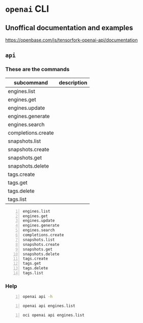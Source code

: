 * =openai= CLI
** Unoffical documentation and examples
https://openbase.com/js/tensorfork-openai-api/documentation

** =api=
*** These are the commands
| subcommand         | description |
|--------------------+-------------|
| engines.list       |             |
| engines.get        |             |
| engines.update     |             |
| engines.generate   |             |
| engines.search     |             |
| completions.create |             |
| snapshots.list     |             |
| snapshots.create   |             |
| snapshots.get      |             |
| snapshots.delete   |             |
| tags.create        |             |
| tags.get           |             |
| tags.delete        |             |
| tags.list          |             |

#+BEGIN_SRC text -n :async :results verbatim code
  engines.list
  engines.get
  engines.update
  engines.generate
  engines.search
  completions.create
  snapshots.list
  snapshots.create
  snapshots.get
  snapshots.delete
  tags.create
  tags.get
  tags.delete
  tags.list
#+END_SRC

*** Help
#+BEGIN_SRC bash -n :i bash :async :results verbatim code
  openai api -h
#+END_SRC

#+RESULTS:
#+begin_src bash
usage: openai api [-h]
                  {engines.list,engines.get,engines.update,engines.generate,engines.search,completions.create,snapshots.list,snapshots.create,snapshots.get,snapshots.delete,tags.create,tags.get,tags.delete,tags.list}
                  ...

positional arguments:
  {engines.list,engines.get,engines.update,engines.generate,engines.search,completions.create,snapshots.list,snapshots.create,snapshots.get,snapshots.delete,tags.create,tags.get,tags.delete,tags.list}
                        All API subcommands

optional arguments:
  -h, --help            show this help message and exit
#+end_src

#+BEGIN_SRC bash -n :i bash :async :results verbatim code
  openai api engines.list
#+END_SRC

#+RESULTS:
#+begin_src bash
usage: openai api [-h]
                  {engines.list,engines.get,engines.update,engines.generate,engines.search,completions.create,snapshots.list,snapshots.create,snapshots.get,snapshots.delete,tags.create,tags.get,tags.delete,tags.list}
                  ...
openai api: error: invalid choice: 'engines' (choose from 'engines.list', 'engines.get', 'engines.update', 'engines.generate', 'engines.search', 'completions.create', 'snapshots.list', 'snapshots.create', 'snapshots.get', 'snapshots.delete', 'tags.create', 'tags.get', 'tags.delete', 'tags.list')
#+end_src

#+BEGIN_SRC bash -n :i bash :async :results verbatim code
  oci openai api engines.list
#+END_SRC

#+RESULTS:
#+begin_src bash
{
  "data": [
    {
      "created": null,
      "id": "ada",
      "max_replicas": null,
      "object": "engine",
      "owner": "openai",
      "permissions": null,
      "ready": true,
      "ready_replicas": null,
      "replicas": null
    },
    {
      "created": null,
      "id": "babbage",
      "max_replicas": null,
      "object": "engine",
      "owner": "openai",
      "permissions": null,
      "ready": true,
      "ready_replicas": null,
      "replicas": null
    },
    {
      "created": null,
      "id": "content-filter-alpha-c4",
      "max_replicas": null,
      "object": "engine",
      "owner": "openai",
      "permissions": null,
      "ready": true,
      "ready_replicas": null,
      "replicas": null
    },
    {
      "created": null,
      "id": "content-filter-dev",
      "max_replicas": null,
      "object": "engine",
      "owner": "openai",
      "permissions": null,
      "ready": true,
      "ready_replicas": null,
      "replicas": null
    },
    {
      "created": null,
      "id": "curie",
      "max_replicas": null,
      "object": "engine",
      "owner": "openai",
      "permissions": null,
      "ready": true,
      "ready_replicas": null,
      "replicas": null
    },
    {
      "created": null,
      "id": "curie-instruct-beta",
      "max_replicas": null,
      "object": "engine",
      "owner": "openai",
      "permissions": null,
      "ready": true,
      "ready_replicas": null,
      "replicas": null
    },
    {
      "created": null,
      "id": "cursing-filter-v6",
      "max_replicas": null,
      "object": "engine",
      "owner": "openai",
      "permissions": null,
      "ready": true,
      "ready_replicas": null,
      "replicas": null
    },
    {
      "created": null,
      "id": "davinci",
      "max_replicas": null,
      "object": "engine",
      "owner": "openai",
      "permissions": null,
      "ready": true,
      "ready_replicas": null,
      "replicas": null
    },
    {
      "created": null,
      "id": "davinci-instruct-beta",
      "max_replicas": null,
      "object": "engine",
      "owner": "openai",
      "permissions": null,
      "ready": true,
      "ready_replicas": null,
      "replicas": null
    }
  ],
  "object": "list"
}
#+end_src
